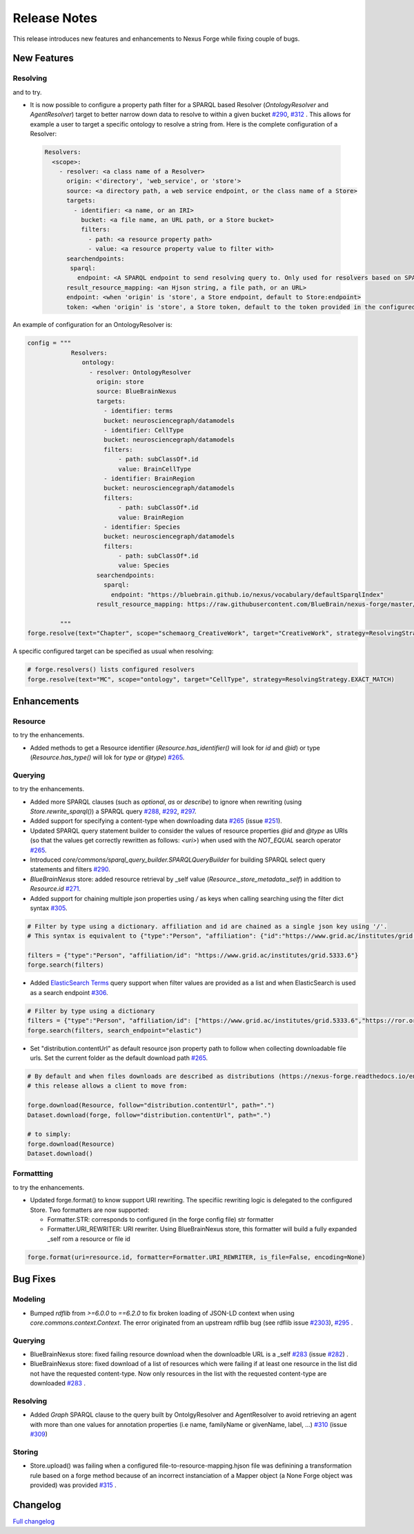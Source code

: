 =============
Release Notes
=============

This release introduces new features and enhancements to Nexus Forge while fixing couple of bugs.

New Features
============

Resolving
---------

|Binder_Resolving| and |Binder_Resolving_UseCase| to try.


* It is now possible to configure a property path filter for a SPARQL based Resolver (`OntologyResolver` and `AgentResolver`) target to better narrow down data to resolve to within a given bucket `#290 <https://github.com/BlueBrain/nexus-forge/pull/290>`__, `#312 <https://github.com/BlueBrain/nexus-forge/pull/312>`__ .
  This allows for example a user to target a specific ontology to resolve a string from. Here is the complete configuration of a Resolver:
 
 .. code-block:: python

   Resolvers:
     <scope>:
       - resolver: <a class name of a Resolver>
         origin: <'directory', 'web_service', or 'store'>
         source: <a directory path, a web service endpoint, or the class name of a Store>
         targets:
           - identifier: <a name, or an IRI>
             bucket: <a file name, an URL path, or a Store bucket>
             filters:
               - path: <a resource property path>
               - value: <a resource property value to filter with>
         searchendpoints:
          sparql:
            endpoint: <A SPARQL endpoint to send resolving query to. Only used for resolvers based on SPARQL>
         result_resource_mapping: <an Hjson string, a file path, or an URL>
         endpoint: <when 'origin' is 'store', a Store endpoint, default to Store:endpoint>
         token: <when 'origin' is 'store', a Store token, default to the token provided in the configured Store>

An example of configuration for an OntologyResolver is:

.. code-block:: python

   config = """
               Resolvers:
                  ontology:
                    - resolver: OntologyResolver
                      origin: store
                      source: BlueBrainNexus
                      targets:
                        - identifier: terms
                        bucket: neurosciencegraph/datamodels
                        - identifier: CellType
                        bucket: neurosciencegraph/datamodels
                        filters:
                            - path: subClassOf*.id
                            value: BrainCellType
                        - identifier: BrainRegion
                        bucket: neurosciencegraph/datamodels
                        filters:
                            - path: subClassOf*.id
                            value: BrainRegion
                        - identifier: Species
                        bucket: neurosciencegraph/datamodels
                        filters:
                            - path: subClassOf*.id
                            value: Species
                      searchendpoints:
                        sparql:
                          endpoint: "https://bluebrain.github.io/nexus/vocabulary/defaultSparqlIndex"
                      result_resource_mapping: https://raw.githubusercontent.com/BlueBrain/nexus-forge/master/examples/configurations/nexus-resolver/term-to-resource-mapping.hjson

            """
   forge.resolve(text="Chapter", scope="schemaorg_CreativeWork", target="CreativeWork", strategy=ResolvingStrategy.EXACT_MATCH)

A specific configured target can be specified as usual when resolving:

.. code-block:: python

    # forge.resolvers() lists configured resolvers 
    forge.resolve(text="MC", scope="ontology", target="CellType", strategy=ResolvingStrategy.EXACT_MATCH)


Enhancements
============

Resource
--------

|Binder_Resource| to try the enhancements.

* Added methods to get a Resource identifier (`Resource.has_identifier()` will look for `id` and `@id`) or type (`Resource.has_type()` will lok for `type` or `@type`) `#265 <https://github.com/BlueBrain/nexus-forge/pull/265>`__.


Querying
--------

|Binder_Querying| to try the enhancements.

* Added more SPARQL clauses (such as `optional`, `as` or `describe`) to ignore when rewriting (using `Store.rewrite_sparql()`) a SPARQL query `#288 <https://github.com/BlueBrain/nexus-forge/pull/288>`__, `#292 <https://github.com/BlueBrain/nexus-forge/pull/292>`__, `#297 <https://github.com/BlueBrain/nexus-forge/pull/297>`__.
* Added support for specifying a content-type when downloading data `#265 <https://github.com/BlueBrain/nexus-forge/pull/265>`__ (issue `#251 <https://github.com/BlueBrain/nexus-forge/pull/251>`__).
* Updated SPARQL query statement builder to consider the values of resource properties `@id` and `@type` as URIs (so that the values get correctly rewritten as follows: `<uri>`) when used with the `NOT_EQUAL` search operator `#265 <https://github.com/BlueBrain/nexus-forge/pull/265>`__.
* Introduced `core/commons/sparql_query_builder.SPARQLQueryBuilder` for building SPARQL select query statements and filters `#290 <https://github.com/BlueBrain/nexus-forge/pull/290>`__.
* `BlueBrainNexus` store: added resource retrieval by _self value (`Resource._store_metadata._self`) in addition to `Resource.id` `#271 <https://github.com/BlueBrain/nexus-forge/pull/271>`__.
* Added support for chaining multiple json properties using `/` as keys when calling searching using the filter dict syntax `#305 <https://github.com/BlueBrain/nexus-forge/pull/305>`__.

.. code-block:: python

    # Filter by type using a dictionary. affiliation and id are chained as a single json key using '/'.
    # This syntax is equivalent to {"type":"Person", "affiliation": {"id":"https://www.grid.ac/institutes/grid.5333.6"}}
    
    filters = {"type":"Person", "affiliation/id": "https://www.grid.ac/institutes/grid.5333.6"}
    forge.search(filters)

* Added `ElasticSearch Terms <https://www.elastic.co/guide/en/elasticsearch/reference/current/query-dsl-terms-query.html>`__ query support when filter values are provided as a list and when ElasticSearch is used as a search endpoint `#306 <https://github.com/BlueBrain/nexus-forge/pull/306>`__.

.. code-block:: python

    # Filter by type using a dictionary
    filters = {"type":"Person", "affiliation/id": ["https://www.grid.ac/institutes/grid.5333.6","https://ror.org/02mrd0686"]}
    forge.search(filters, search_endpoint="elastic")

* Set "distribution.contentUrl" as default resource json property path to follow when collecting downloadable file urls. Set the current folder as the default download path `#265 <https://github.com/BlueBrain/nexus-forge/pull/265>`__.


.. code-block:: python

    # By default and when files downloads are described as distributions (https://nexus-forge.readthedocs.io/en/latest/interaction.html#dataset),
    # this release allows a client to move from:
    
    forge.download(Resource, follow="distribution.contentUrl", path=".")
    Dataset.download(forge, follow="distribution.contentUrl", path=".")

    # to simply:
    forge.download(Resource)
    Dataset.download()


Formattting
-----------

|Binder_Formatting| to try the enhancements.

* Updated forge.format() to know support URI rewriting. The specifiic rewriting logic is delegated to the configured Store.
  Two formatters are now supported:

  -  Formatter.STR: corresponds to configured (in the forge config file) str formatter
  
  -  Formatter.URI_REWRITER: URI rewriter. Using BlueBrainNexus store, this formatter will build a fully expanded _self rom a resource or file id 

.. code-block:: python

    forge.format(uri=resource.id, formatter=Formatter.URI_REWRITER, is_file=False, encoding=None) 



Bug Fixes
=========

Modeling
--------

* Bumped `rdflib` from `>=6.0.0` to `==6.2.0` to fix broken loading of JSON-LD context when using `core.commons.context.Context`. The error originated from an upstream rdflib bug (see rdflib issue `#2303 <https://github.com/RDFLib/rdflib/issues/2303>`__), `#295 <https://github.com/BlueBrain/nexus-forge/pull/295>`__ .

Querying
--------

* BlueBrainNexus store: fixed failing resource download when the downloadble URL is a _self `#283 <https://github.com/BlueBrain/nexus-forge/pull/283>`__ (issue `#282 <https://github.com/BlueBrain/nexus-forge/pull/282>`__) .
* BlueBrainNexus store: fixed download of a list of resources which were failing if at least one resource in the list did not have the requested content-type. Now only resources in the list with the requested content-type are downloaded `#283 <https://github.com/BlueBrain/nexus-forge/pull/283>`__ .

Resolving
---------

* Added `Graph` SPARQL clause to the query built by OntolgyResolver and AgentResolver to avoid retrieving an agent with more than one values for annotation properties (i.e name, familyName or givenName, label, ...) `#310 <https://github.com/BlueBrain/nexus-forge/pull/310>`__ (issue `#309 <https://github.com/BlueBrain/nexus-forge/pull/309>`__)

Storing
-------

* Store.upload() was failing when a configured file-to-resource-mapping.hjson file was definining a transformation rule based on a forge method because of an incorrect instanciation of a Mapper object (a None Forge object was provided) was provided `#315 <https://github.com/BlueBrain/nexus-forge/pull/315>`__ .

Changelog
=========

`Full changelog <https://github.com/BlueBrain/nexus-forge/compare/v0.8.0...v0.8.1>`__

.. |Binder_Resolving| image:: https://mybinder.org/badge_logo.svg
    :alt: Binder_Querying
    :target: https://mybinder.org/v2/gh/BlueBrain/nexus-forge/v0.8.1?filepath=examples%2Fnotebooks%2Fgetting-started%2F09%20-%20Resolving.ipynb

.. |Binder_Storing| image:: https://mybinder.org/badge_logo.svg
    :alt: Binder_Storing
    :target: https://mybinder.org/v2/gh/BlueBrain/nexus-forge/v0.8.1?filepath=examples%2Fnotebooks%2Fgetting-started%2F03%20-%20Storing.ipynb

.. |Binder_Formatting| image:: https://mybinder.org/badge_logo.svg
    :alt: Binder_Formatting
    :target: https://mybinder.org/v2/gh/BlueBrain/nexus-forge/v0.8.1?filepath=examples%2Fnotebooks%2Fgetting-started%2F08%20-%20Formatting.ipynb

.. |Binder_Querying| image:: https://mybinder.org/badge_logo.svg
    :alt: Binder_Querying
    :target: https://mybinder.org/v2/gh/BlueBrain/nexus-forge/v0.8.1?filepath=examples%2Fnotebooks%2Fgetting-started%2F04%20-%20Querying.ipynb

.. |Binder_Resource| image:: https://mybinder.org/badge_logo.svg
    :alt: Binder_Resource
    :target: https://mybinder.org/v2/gh/BlueBrain/nexus-forge/v0.8.1?filepath=examples%2Fnotebooks%2Fgetting-started%2F01%20-%20Resources.ipynb

.. |Binder_Resolving_UseCase| image:: https://mybinder.org/badge_logo.svg
    :alt: Binder_Resource
    :target: https://mybinder.org/v2/gh/BlueBrain/nexus-forge/v0.8.1?filepath=examples%2Fnotebooks%2Fuse-cases%2FResolvingStrategies.ipynb
